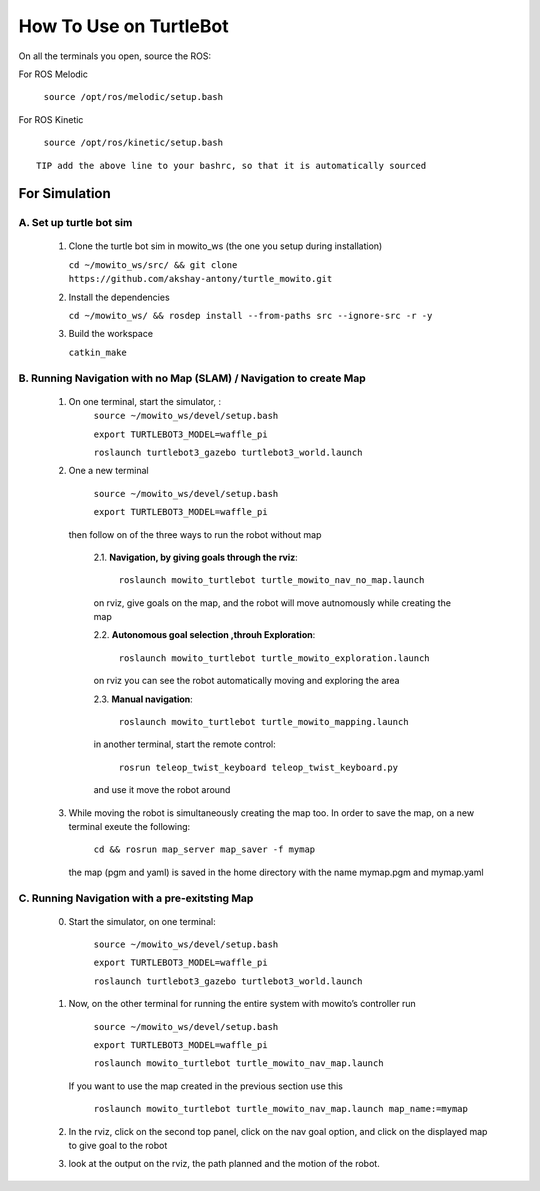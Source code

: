 How To Use on TurtleBot
=====================================

On all the terminals you open, source the ROS:

For ROS Melodic

   ``source /opt/ros/melodic/setup.bash``

For ROS Kinetic 

   ``source /opt/ros/kinetic/setup.bash``


::

      TIP add the above line to your bashrc, so that it is automatically sourced


For Simulation
----------------

A. Set up turtle bot sim
^^^^^^^^^^^^^^^^^^^^^^^^^
   1. Clone the turtle bot sim in mowito_ws (the one you setup during installation)
      
      ``cd ~/mowito_ws/src/ && git clone https://github.com/akshay-antony/turtle_mowito.git``

   2. Install the dependencies 
   
      ``cd ~/mowito_ws/ && rosdep install --from-paths src --ignore-src -r -y``

   3. Build the workspace
      
      ``catkin_make``


B. Running Navigation with no Map (SLAM) / Navigation to create Map
^^^^^^^^^^^^^^^^^^^^^^^^^^^^^^^^^^^^^^^^^^^^^^^^^^^^^^^^^^^^^^^^^^^^^^^^^^^
            1. On one terminal, start the simulator, :
                  ``source ~/mowito_ws/devel/setup.bash``

                  ``export TURTLEBOT3_MODEL=waffle_pi`` 

                  ``roslaunch turtlebot3_gazebo turtlebot3_world.launch``

            2. One a new terminal 
                  
                  ``source ~/mowito_ws/devel/setup.bash``\

                  ``export TURTLEBOT3_MODEL=waffle_pi`` 

               then follow on of the three ways to run the robot without map

                  2.1. **Navigation, by giving goals through the rviz**:
                  
                        ``roslaunch mowito_turtlebot turtle_mowito_nav_no_map.launch``
                  
                  on rviz, give goals on the map, and the robot will move autnomously while creating the map

                  2.2. **Autonomous goal selection ,throuh Exploration**:
                  
                        ``roslaunch mowito_turtlebot turtle_mowito_exploration.launch``
      
                  on rviz you can see the robot automatically moving and exploring the area

                  2.3. **Manual navigation**:
                  
                        ``roslaunch mowito_turtlebot turtle_mowito_mapping.launch``
                  
                  in another terminal, start the remote control:
                  
                        ``rosrun teleop_twist_keyboard teleop_twist_keyboard.py``
                  
                  and use it move the robot around

            3. While moving the robot is simultaneously creating the map too. In order to save the map, on a new terminal exeute the following:
         
                        ``cd && rosrun map_server map_saver -f mymap``
            
               the map (pgm and yaml) is saved  in the home directory with the name mymap.pgm and mymap.yaml

C. Running Navigation  with a pre-exitsting Map
^^^^^^^^^^^^^^^^^^^^^^^^^^^^^^^^^^^^^^^^^^^^^^^^^^
            0. Start the simulator, on one terminal:

                  ``source ~/mowito_ws/devel/setup.bash``

                  ``export TURTLEBOT3_MODEL=waffle_pi`` 

                  ``roslaunch turtlebot3_gazebo turtlebot3_world.launch``

            
            1. Now, on the other terminal for running the entire system with mowito’s controller run

                  ``source ~/mowito_ws/devel/setup.bash``

                  ``export TURTLEBOT3_MODEL=waffle_pi``
                  
                  ``roslaunch mowito_turtlebot turtle_mowito_nav_map.launch``

               If you want to use the map created in the previous section use this

                  ``roslaunch mowito_turtlebot turtle_mowito_nav_map.launch map_name:=mymap``


            2. In the rviz, click on the second top panel, click on the nav goal option, and click on the displayed map to give goal to the robot

            3. look at the output on the rviz, the path planned and the motion of the robot.